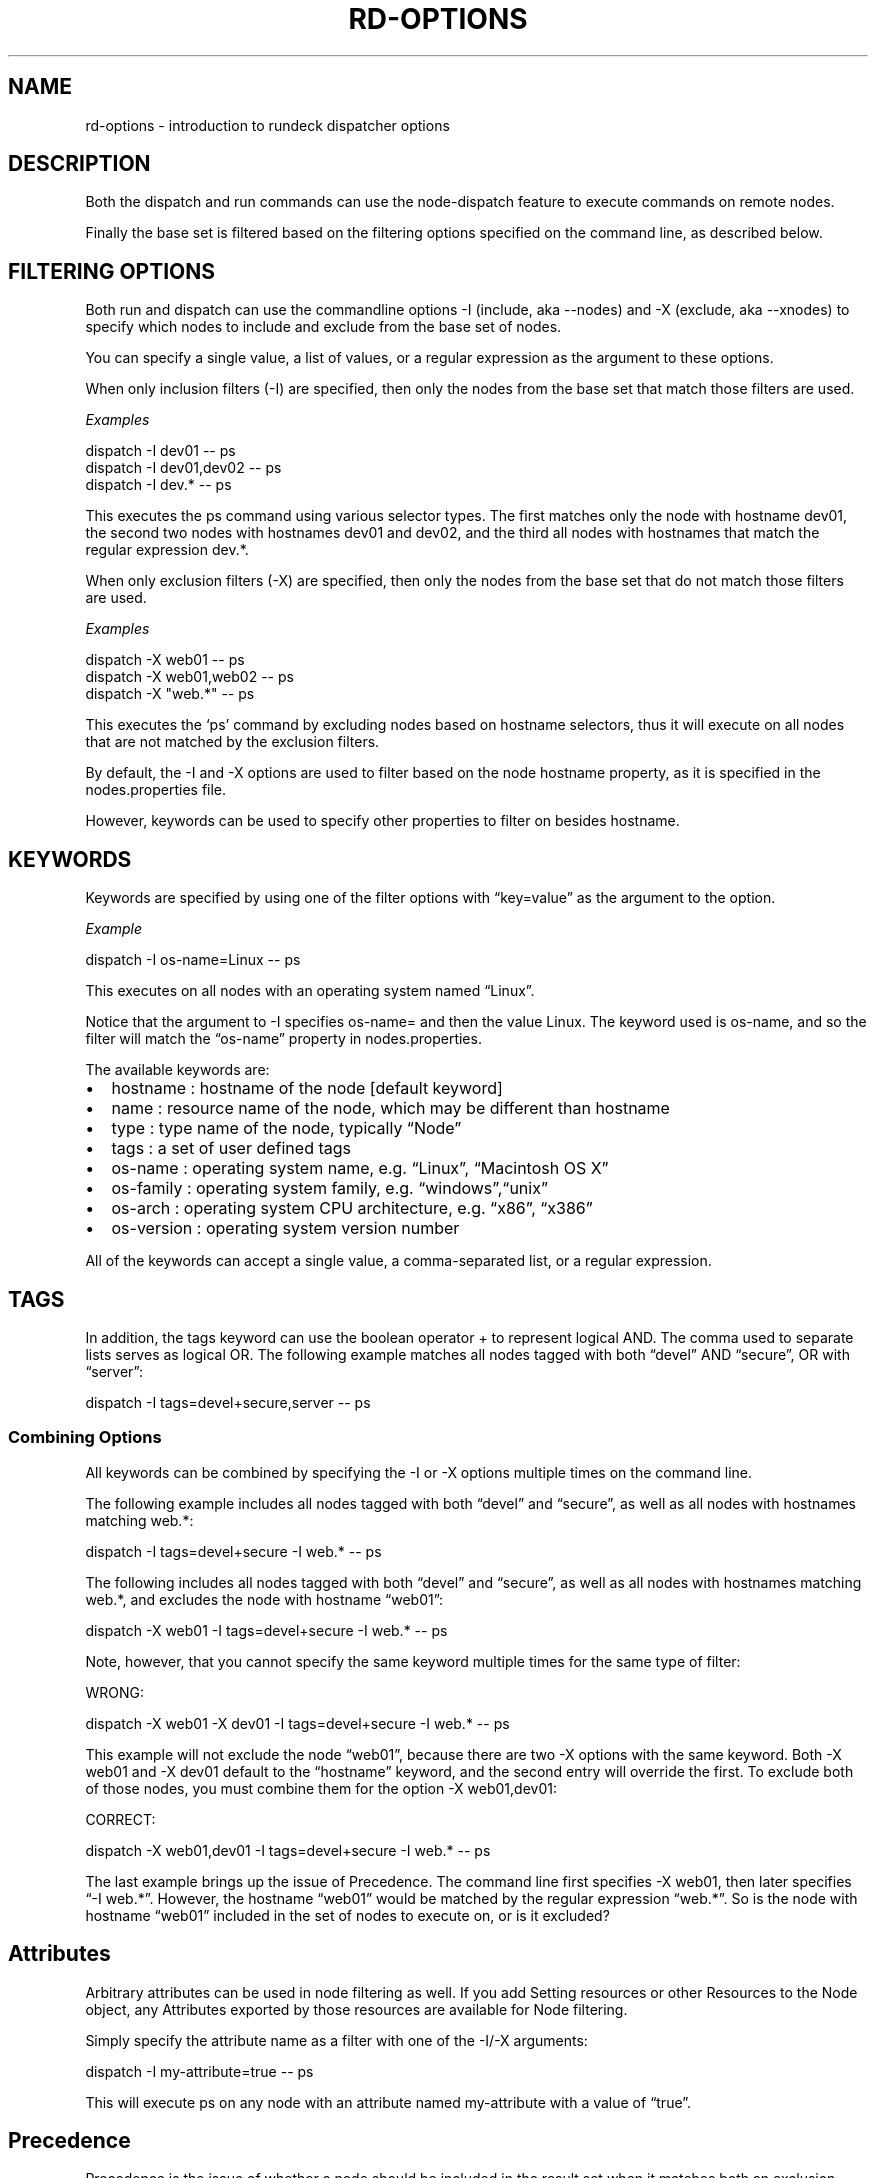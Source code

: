 .TH RD-OPTIONS 1 "November 20, 2010" "RunDeck User Manuals" "Version 1.4.1"
.SH NAME
.PP
rd-options - introduction to rundeck dispatcher options
.SH DESCRIPTION
.PP
Both the dispatch and run commands can use the node-dispatch
feature to execute commands on remote nodes.
.PP
Finally the base set is filtered based on the filtering options
specified on the command line, as described below.
.SH FILTERING OPTIONS
.PP
Both run and dispatch can use the commandline options -I (include,
aka --nodes) and -X (exclude, aka --xnodes) to specify which nodes
to include and exclude from the base set of nodes.
.PP
You can specify a single value, a list of values, or a regular
expression as the argument to these options.
.PP
When only inclusion filters (-I) are specified, then only the nodes
from the base set that match those filters are used.
.PP
\f[I]Examples\f[]
.PP
\f[CR]
      dispatch\ -I\ dev01\ --\ ps
      dispatch\ -I\ dev01,dev02\ --\ ps
      dispatch\ -I\ dev.*\ --\ ps
\f[]
.PP
This executes the ps command using various selector types.
The first matches only the node with hostname dev01, the second two
nodes with hostnames dev01 and dev02, and the third all nodes with
hostnames that match the regular expression dev.*.
.PP
When only exclusion filters (-X) are specified, then only the nodes
from the base set that do not match those filters are used.
.PP
\f[I]Examples\f[]
.PP
\f[CR]
      dispatch\ -X\ web01\ --\ ps
      dispatch\ -X\ web01,web02\ --\ ps
      dispatch\ -X\ "web.*"\ --\ ps
\f[]
.PP
This executes the `ps' command by excluding nodes based on hostname
selectors, thus it will execute on all nodes that are not matched
by the exclusion filters.
.PP
By default, the -I and -X options are used to filter based on the
node hostname property, as it is specified in the nodes.properties
file.
.PP
However, keywords can be used to specify other properties to filter
on besides hostname.
.SH KEYWORDS
.PP
Keywords are specified by using one of the filter options with
\[lq]key=value\[rq] as the argument to the option.
.PP
\f[I]Example\f[]
.PP
\f[CR]
      dispatch\ -I\ os-name=Linux\ --\ ps
\f[]
.PP
This executes on all nodes with an operating system named
\[lq]Linux\[rq].
.PP
Notice that the argument to -I specifies os-name= and then the
value Linux.
The keyword used is os-name, and so the filter will match the
\[lq]os-name\[rq] property in nodes.properties.
.PP
The available keywords are:
.IP \[bu] 2
hostname : hostname of the node [default keyword]
.IP \[bu] 2
name : resource name of the node, which may be different than
hostname
.IP \[bu] 2
type : type name of the node, typically \[lq]Node\[rq]
.IP \[bu] 2
tags : a set of user defined tags
.IP \[bu] 2
os-name : operating system name, e.g.\ \[lq]Linux\[rq],
\[lq]Macintosh OS X\[rq]
.IP \[bu] 2
os-family : operating system family,
e.g.\ \[lq]windows\[rq],\[lq]unix\[rq]
.IP \[bu] 2
os-arch : operating system CPU architecture, e.g.\ \[lq]x86\[rq],
\[lq]x386\[rq]
.IP \[bu] 2
os-version : operating system version number
.PP
All of the keywords can accept a single value, a comma-separated
list, or a regular expression.
.SH TAGS
.PP
In addition, the tags keyword can use the boolean operator + to
represent logical AND.
The comma used to separate lists serves as logical OR.
The following example matches all nodes tagged with both
\[lq]devel\[rq] AND \[lq]secure\[rq], OR with \[lq]server\[rq]:
.PP
\f[CR]
      dispatch\ -I\ tags=devel+secure,server\ --\ ps
\f[]
.SS Combining Options
.PP
All keywords can be combined by specifying the -I or -X options
multiple times on the command line.
.PP
The following example includes all nodes tagged with both
\[lq]devel\[rq] and \[lq]secure\[rq], as well as all nodes with
hostnames matching web.*:
.PP
\f[CR]
      dispatch\ -I\ tags=devel+secure\ -I\ web.*\ --\ ps
\f[]
.PP
The following includes all nodes tagged with both \[lq]devel\[rq]
and \[lq]secure\[rq], as well as all nodes with hostnames matching
web.*, and excludes the node with hostname \[lq]web01\[rq]:
.PP
\f[CR]
      dispatch\ -X\ web01\ -I\ tags=devel+secure\ -I\ web.*\ --\ ps
\f[]
.PP
Note, however, that you cannot specify the same keyword multiple
times for the same type of filter:
.PP
WRONG:
.PP
\f[CR]
      dispatch\ -X\ web01\ -X\ dev01\ -I\ tags=devel+secure\ -I\ web.*\ --\ ps
\f[]
.PP
This example will not exclude the node \[lq]web01\[rq], because
there are two -X options with the same keyword.
Both -X web01 and -X dev01 default to the \[lq]hostname\[rq]
keyword, and the second entry will override the first.
To exclude both of those nodes, you must combine them for the
option -X web01,dev01:
.PP
CORRECT:
.PP
\f[CR]
      dispatch\ -X\ web01,dev01\ -I\ tags=devel+secure\ -I\ web.*\ --\ ps
\f[]
.PP
The last example brings up the issue of Precedence.
The command line first specifies -X web01, then later specifies
\[lq]-I web.*\[rq].
However, the hostname \[lq]web01\[rq] would be matched by the
regular expression \[lq]web.*\[rq].
So is the node with hostname \[lq]web01\[rq] included in the set of
nodes to execute on, or is it excluded?
.SH Attributes
.PP
Arbitrary attributes can be used in node filtering as well.
If you add Setting resources or other Resources to the Node object,
any Attributes exported by those resources are available for Node
filtering.
.PP
Simply specify the attribute name as a filter with one of the -I/-X
arguments:
.PP
\f[CR]
      dispatch\ -I\ my-attribute=true\ --\ ps
\f[]
.PP
This will execute ps on any node with an attribute named
my-attribute with a value of \[lq]true\[rq].
.SH Precedence
.PP
Precedence is the issue of whether a node should be included in the
result set when it matches both an exclusion filter and an
inclusion filter.
.PP
Take a simplified example:
.PP
\f[CR]
      dispatch\ -X\ web01\ -I\ web.*\ --\ ps
\f[]
.PP
The intent is to exclude \[lq]web01\[rq] while including all other
nodes matching the regular expression \[lq]web.*\[rq].
Depending on which filter takes precedence, the exclusion filter or
the inclusion filter, the result may be different.
.PP
When inclusion has precedence, nodes that match both filters will
be included.
When exclusion has precedence, nodes that match both filters will
be excluded.
So which filter has precedence?
.PP
The first filter specified on a command line takes precedence.
This means that if you specify any -X option before a -I option,
then exclusion will take precedence, and vice versa.
.PP
So in the example above, the -X takes precedence (it is first), and
so the node with hostname \[lq]dev01\[rq] is excluded from the
result set.
.PP
If you change the order of the options:
.PP
\f[CR]
      dispatch\ -I\ web.*\ -X\ web01\ --\ ps
\f[]
.PP
Then the node with hostname \[lq]web01\[rq] will be included in the
results.
.PP
Note: When only one filter is used, either -I or -X, there is no
need to worry about precedence.
.PP
In general, a good rule of thumb when trying to determine which
precedence you need is to specify the most restrictive filter
first.
.PP
For an inverse example, suppose you want to dispatch to all
non-windows nodes, but you want to include any nodes tagged with
\[lq]development\[rq].
You might try this at first:
.PP
WRONG:
.PP
\f[CR]
      dispatch\ -X\ os-family=windows\ -I\ tags=development\ --\ ps
\f[]
.PP
This will not return the correct result set, because the -X takes
precedence as it is the first filter on the line.
So any nodes that have both os-family=windows and tag=development
will be excluded.
.PP
CORRECT:
.PP
\f[CR]
      dispatch\ -I\ tags=development\ -X\ os-family=windows\ --\ ps
\f[]
.PP
Here since the -I is specified first, the inclusion filter has
precedence, and any nodes that have both os-family=windows and
tag=development will be included in the result.
.SH Explicit Precedence using --filter-exclude-precedence
.PP
Using the \[em]filter-exclude-precedence command-line option, the
precedence can be set explicitly.
The argument is \[lq]true\[rq] or \[lq]false\[rq].
When the argument is \[lq]true\[rq] then the exclusion filter takes
precedence, regardless of the order of the filter options.
When the argument is \[lq]false\[rq] then the inclusion filter
takes precedence.
.PP
\f[CR]
      dispatch\ -I\ web.*\ -X\ web01\ --filter-exclude-precedence\ true\ --\ ps
\f[]
.PP
This command-line correctly excludes the \[lq]web01\[rq] node
because the \[em]filter-exclude-precedence option is set to
\[lq]true\[rq].
.SH Retrying on failed nodes
.PP
When the -K option is specified to run or dispatch, then the
command will be executed on all matched nodes, even if some nodes
fail during the process.
The list of which nodes failed will be printed at the end of the
sequence.
.PP
\f[CR]
      Command\ failed:\ Execution\ failed\ on\ the\ following\ nodes:\ [calculon,centos5]
\f[]
.PP
If you simply execute a command with some node filters and the -K
option, then a message is printed echoing the same commandline that
you executed, but with the list of failed nodes inserted as the
node filters:
.PP
\f[CR]
      $\ dispatch\ -I\ tags=something\ -K\ -p\ demo\ -s\ myscript.sh
      ....
      Command\ failed:\ Execution\ failed\ on\ the\ following\ nodes:\ [calculon,centos5]
      Execute\ this\ command\ to\ retry\ on\ the\ failed\ nodes:
      \ \ \ \ dispatch\ -I\ name=calculon,centos5\ -K\ -p\ demo\ -s\ myscript.sh
\f[]
.PP
You can copy and paste the printed command to retry the same
command only on the list of failed nodes.
.SS Storing the failed node list in a file:
.PP
Jobs and dispatch have an option that stores the list of nodes
where the command failed into a file, which can then be specified
again to re-execute the command on only those failed nodes.
.PP
Use the \[lq]failednodes\[rq] option:
.PP
\f[CR]
      -F,--failednodes\ Filepath\ to\ store\ failed\ nodes
\f[]
.PP
When you specify a set of Node filters, as well as the -K option,
also include the -F option with the path to a file.
.PP
E.g.:
.PP
\f[CR]
      $\ dispatch\ -K\ -F\ /home/ctier/tempnodes\ -I\ tags=mynodes\ -p\ demo\ --\ ps
\f[]
.PP
If the execution fails on some nodes, that list is stored in the
file, and an additional message is printed:
.PP
\f[CR]
      error:\ Execute\ this\ command\ to\ retry\ on\ the\ failed\ nodes:\ \ \ \ 
      dispatch\ -K\ -F\ /home/ctier/tempnodes\ -p\ demo\ --\ ps
\f[]
.PP
Notice that this command specifies the same filepath as originally
specified, but not the Node filtering options.
The list of nodes will be read from the file.
.PP
When all the executions succeed on the nodes, any file at the
specified path will be deleted.
This means that you can have some looping logic in a shell script
to re-try the execution if the specified file exists:
.PP
\f[CR]
      #!/bin/bash
      COMMAND=...
      NODEFILE=/home/ctier/tempnodes
      dispatch\ -K\ -F\ $NODEFILE\ -I\ tags=mynodes\ -p\ demo\ --\ $COMMAND
      if\ [\ -f\ $NODEFILE\ ]\ ;\ then
      \ \ \ #\ since\ the\ node\ file\ exists,\ some\ nodes\ failed,\ retry.
      \ \ dispatch\ -K\ -F\ $NODEFILE\ -p\ demo\ --\ $COMMAND\ \ \ 
      fi
      
      if\ [\ -f\ $NODEFILE\ ]\ ;\ then
      \ \ #\ if\ the\ file\ still\ exists,\ then\ some\ nodes\ failed\ again
      \ echo\ "Some\ nodes\ failed\ after\ retry,\ aborting..."
      \ exit\ 1
      fi
\f[]
.SH SEE ALSO
.PP
\f[B]dispatch\f[] (1), \f[B]run\f[] (1), \f[B]rd-jobs\f[] (1).
.PP
The RunDeck source code and all documentation may be downloaded
from <https://github.com/dtolabs/rundeck/>.
.SH AUTHORS
Greg Schueler; Alex Honor.

